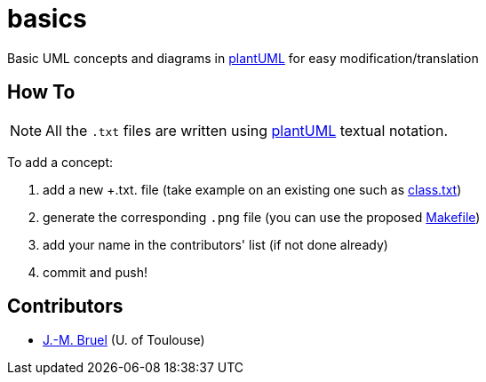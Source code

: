 basics
======
:plantUML: http://plantuml.sourceforge.net/[plantUML]

Basic UML concepts and diagrams in {plantUML} for easy modification/translation

== How To

[NOTE]
====
All the +.txt+ files are written using {plantUML} textual notation.
====

To add a concept:

. add a new +.txt. file (take example on an existing one such as link:class.txt[])
. generate the corresponding +.png+ file (you can use the proposed link:Makefile[])
. add your name in the contributors' list (if not done already)
. commit and push!

== Contributors

- mailto:jbruel@gmail.com[J.-M. Bruel] (U. of Toulouse)